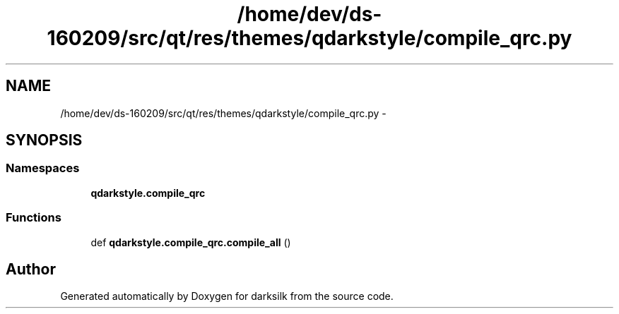 .TH "/home/dev/ds-160209/src/qt/res/themes/qdarkstyle/compile_qrc.py" 3 "Wed Feb 10 2016" "Version 1.0.0.0" "darksilk" \" -*- nroff -*-
.ad l
.nh
.SH NAME
/home/dev/ds-160209/src/qt/res/themes/qdarkstyle/compile_qrc.py \- 
.SH SYNOPSIS
.br
.PP
.SS "Namespaces"

.in +1c
.ti -1c
.RI " \fBqdarkstyle\&.compile_qrc\fP"
.br
.in -1c
.SS "Functions"

.in +1c
.ti -1c
.RI "def \fBqdarkstyle\&.compile_qrc\&.compile_all\fP ()"
.br
.in -1c
.SH "Author"
.PP 
Generated automatically by Doxygen for darksilk from the source code\&.
